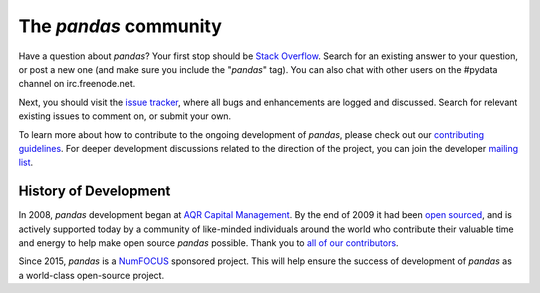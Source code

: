 **********************
The *pandas* community
**********************

Have a question about *pandas*? Your first stop should be `Stack Overflow
<http://stackoverflow.com/questions/tagged/pandas>`__. Search for an existing answer to
your question, or post a new one (and make sure you include the "*pandas*"
tag). You can also chat with other users on the #pydata channel on
irc.freenode.net.

Next, you should visit the `issue tracker
<https://github.com/pydata/pandas/issues>`__, where all bugs and enhancements
are logged and discussed. Search for relevant existing issues to comment on,
or submit your own.

To learn more about how to contribute to the ongoing development of *pandas*,
please check out our `contributing guidelines <http://pandas.pydata.org/pandas-docs/stable/contributing.html>`_. For deeper
development discussions related to the direction of the project, you can join
the developer `mailing list <https://mail.python.org/mailman/listinfo/pandas-dev>`__.

History of Development
~~~~~~~~~~~~~~~~~~~~~~

In 2008, *pandas* development began at `AQR Capital Management
<http://www.aqr.com>`_. By the end of 2009 it had been `open sourced
<http://en.wikipedia.org/wiki/Open_source>`_, and is actively supported today
by a community of like-minded individuals around the world who
contribute their valuable time and energy to help make open source *pandas*
possible. Thank you to `all of our contributors
<https://github.com/pydata/pandas/contributors>`_.

Since 2015, *pandas* is a `NumFOCUS <http://www.numfocus.org/open-source-projects.html>`__ sponsored project. This will help ensure the success of development of *pandas* as a world-class open-source project.

